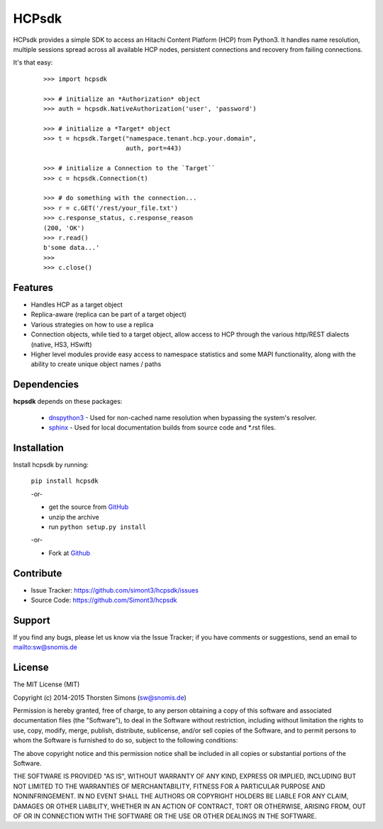 HCPsdk
======

HCPsdk provides a simple SDK to access an Hitachi Content Platform (HCP)
from Python3. It handles name resolution, multiple sessions spread across all
available HCP nodes, persistent connections and recovery from failing
connections.

It's that easy:

    ::

        >>> import hcpsdk

        >>> # initialize an *Authorization* object
        >>> auth = hcpsdk.NativeAuthorization('user', 'password')

        >>> # initialize a *Target* object
        >>> t = hcpsdk.Target("namespace.tenant.hcp.your.domain",
                              auth, port=443)

        >>> # initialize a Connection to the `Target``
        >>> c = hcpsdk.Connection(t)

        >>> # do something with the connection...
        >>> r = c.GET('/rest/your_file.txt')
        >>> c.response_status, c.response_reason
        (200, 'OK')
        >>> r.read()
        b'some data...'
        >>>
        >>> c.close()


Features
--------

- Handles HCP as a target object
- Replica-aware (replica can be part of a target object)
- Various strategies on how to use a replica
- Connection objects, while tied to a target object, allow
  access to HCP through the various http/REST dialects
  (native, HS3, HSwift)
- Higher level modules provide easy access to namespace
  statistics and some MAPI functionality, along with
  the ability to create unique object names / paths

Dependencies
------------

**hcpsdk** depends on these packages:

    *   `dnspython3 <http://www.dnspython.org>`_ -  Used for non-cached name
        resolution when bypassing the system's resolver.

    *   `sphinx <http://sphinx-doc.org>`_ -  Used for local documentation
        builds from source code and \*.rst files.

Installation
------------

Install hcpsdk by running:

    ``pip install hcpsdk``

    -or-

    * get the source from `GitHub <https://github.com/Simont3/hcpsdk/archive/master.zip>`_
    * unzip the archive
    * run ``python setup.py install``

    -or-

    * Fork at `Github <https://github.com/Simont3/hcpsdk>`_

Contribute
----------

- Issue Tracker: `<https://github.com/simont3/hcpsdk/issues>`_
- Source Code: `<https://github.com/Simont3/hcpsdk>`_

Support
-------

If you find any bugs, please let us know via the Issue Tracker;
if you have comments or suggestions, send an email to `<sw@snomis.de>`_

License
-------

The MIT License (MIT)

Copyright (c) 2014-2015 Thorsten Simons (sw@snomis.de)

Permission is hereby granted, free of charge, to any person obtaining a copy of
this software and associated documentation files (the "Software"), to deal in
the Software without restriction, including without limitation the rights to
use, copy, modify, merge, publish, distribute, sublicense, and/or sell copies of
the Software, and to permit persons to whom the Software is furnished to do so,
subject to the following conditions:

The above copyright notice and this permission notice shall be included in all
copies or substantial portions of the Software.

THE SOFTWARE IS PROVIDED "AS IS", WITHOUT WARRANTY OF ANY KIND, EXPRESS OR
IMPLIED, INCLUDING BUT NOT LIMITED TO THE WARRANTIES OF MERCHANTABILITY, FITNESS
FOR A PARTICULAR PURPOSE AND NONINFRINGEMENT. IN NO EVENT SHALL THE AUTHORS OR
COPYRIGHT HOLDERS BE LIABLE FOR ANY CLAIM, DAMAGES OR OTHER LIABILITY, WHETHER
IN AN ACTION OF CONTRACT, TORT OR OTHERWISE, ARISING FROM, OUT OF OR IN
CONNECTION WITH THE SOFTWARE OR THE USE OR OTHER DEALINGS IN THE SOFTWARE.
